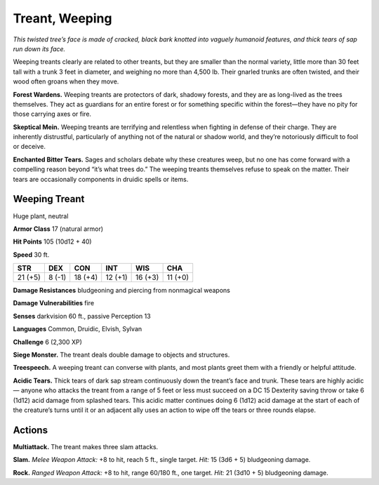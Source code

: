 
.. _tob:weeping-treant:

Treant, Weeping
---------------

*This twisted tree’s face is made of cracked, black bark
knotted into vaguely humanoid features, and thick
tears of sap run down its face.*

Weeping treants clearly are related to other
treants, but they are smaller than the normal
variety, little more than 30 feet tall with a trunk 3 feet
in diameter, and weighing no more than 4,500 lb. Their
gnarled trunks are often twisted, and their wood often groans
when they move.

**Forest Wardens.** Weeping treants are protectors of
dark, shadowy forests, and they are as long-lived as the trees
themselves. They act as guardians for an entire forest or for
something specific within the forest—they have no pity for those
carrying axes or fire.

**Skeptical Mein.** Weeping treants are terrifying and relentless
when fighting in defense of their charge. They are inherently
distrustful, particularly of anything not of the natural or shadow
world, and they’re notoriously difficult to fool or deceive.

**Enchanted Bitter Tears.** Sages and scholars debate why
these creatures weep, but no one has come forward with
a compelling reason beyond “it’s what trees do.” The
weeping treants themselves refuse to speak on the
matter. Their tears are occasionally components
in druidic spells or items.

Weeping Treant
~~~~~~~~~~~~~~

Huge plant, neutral

**Armor Class** 17 (natural armor)

**Hit Points** 105 (10d12 + 40)

**Speed** 30 ft.

+-----------+----------+-----------+-----------+-----------+-----------+
| STR       | DEX      | CON       | INT       | WIS       | CHA       |
+===========+==========+===========+===========+===========+===========+
| 21 (+5)   | 8 (-1)   | 18 (+4)   | 12 (+1)   | 16 (+3)   | 11 (+0)   |
+-----------+----------+-----------+-----------+-----------+-----------+

**Damage Resistances** bludgeoning and piercing from
nonmagical weapons

**Damage Vulnerabilities** fire

**Senses** darkvision 60 ft., passive Perception 13

**Languages** Common, Druidic, Elvish, Sylvan

**Challenge** 6 (2,300 XP)

**Siege Monster.** The treant deals double damage to objects and
structures.

**Treespeech.** A weeping treant can converse with plants, and
most plants greet them with a friendly or helpful attitude.

**Acidic Tears.** Thick tears of dark sap stream continuously down
the treant’s face and trunk. These tears are highly acidic—
anyone who attacks the treant from a range of 5 feet or less
must succeed on a DC 15 Dexterity saving throw or take 6
(1d12) acid damage from splashed tears. This acidic matter
continues doing 6 (1d12) acid damage at the start of each of
the creature’s turns until it or an adjacent ally uses an action to
wipe off the tears or three rounds elapse.

Actions
~~~~~~~

**Multiattack.** The treant makes three slam attacks.

**Slam.** *Melee Weapon Attack:* +8 to hit, reach 5 ft., single target.
*Hit:* 15 (3d6 + 5) bludgeoning damage.

**Rock.** *Ranged Weapon Attack:* +8 to hit, range 60/180 ft., one
target. *Hit:* 21 (3d10 + 5) bludgeoning damage.
